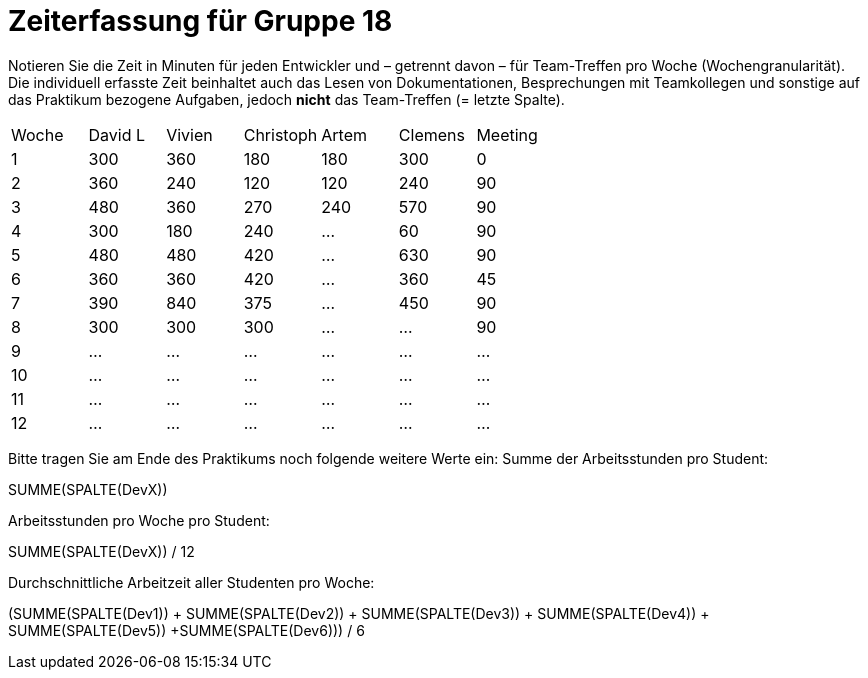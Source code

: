= Zeiterfassung für Gruppe 18

Notieren Sie die Zeit in Minuten für jeden Entwickler und – getrennt davon – für Team-Treffen pro Woche (Wochengranularität).
Die individuell erfasste Zeit beinhaltet auch das Lesen von Dokumentationen, Besprechungen mit Teamkollegen und sonstige auf das Praktikum bezogene Aufgaben, jedoch *nicht* das Team-Treffen (= letzte Spalte).

// See http://asciidoctor.org/docs/user-manual/#tables
[option="headers"]
|===
|Woche |David L |Vivien |Christoph |Artem |Clemens |Meeting
|1  |300   |360    |180  |180    |300    |0    
|2  |360   |240    |120    |120    |240   |90    
|3  |480   |360   |270    |240    |570    |90    
|4  |300   |180    |240    |…    |60       |90    
|5  |480   |480    |420    |…    | 630  |90    
|6  |360   |360    |420    |…    |360|45   
|7  |390   |840    |375    |…    |450  |90    
|8  |300   |300    |300   |…    |…   |90   
|9  |…   |…    |…    |…    |…   |…    
|10  |…   |…    |…    |…    |…   |…    
|11  |…   |…    |…    |…    |…   |…    
|12  |…   |…    |…    |…    |…   |…    
|===

Bitte tragen Sie am Ende des Praktikums noch folgende weitere Werte ein:
Summe der Arbeitsstunden pro Student:

SUMME(SPALTE(DevX))

Arbeitsstunden pro Woche pro Student:

SUMME(SPALTE(DevX)) / 12

Durchschnittliche Arbeitzeit aller Studenten pro Woche:

(SUMME(SPALTE(Dev1)) + SUMME(SPALTE(Dev2)) + SUMME(SPALTE(Dev3)) + SUMME(SPALTE(Dev4)) + SUMME(SPALTE(Dev5)) +SUMME(SPALTE(Dev6))) / 6
